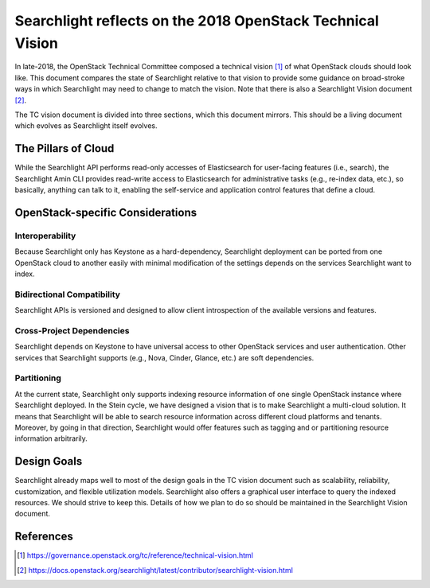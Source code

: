 ===========================================================
Searchlight reflects on the 2018 OpenStack Technical Vision
===========================================================

In late-2018, the OpenStack Technical Committee composed a technical vision
[#]_ of what OpenStack clouds should look like. This document compares the
state of Searchlight relative to that vision to provide some guidance on
broad-stroke ways in which Searchlight may need to change to match the vision.
Note that there is also a Searchlight Vision document [#]_.

The TC vision document is divided into three sections, which this document
mirrors. This should be a living document which evolves as Searchlight itself
evolves.


The Pillars of Cloud
====================

While the Searchlight API performs read-only accesses of Elasticsearch for
user-facing features (i.e., search), the Searchlight Amin CLI provides
read-write access to Elasticsearch for administrative tasks (e.g., re-index
data, etc.), so basically, anything can talk to it, enabling the self-service
and application control features that define a cloud.


OpenStack-specific Considerations
=================================

Interoperability
----------------

Because Searchlight only has Keystone as a hard-dependency, Searchlight
deployment can be ported from one OpenStack cloud to another easily with
minimal modification of the settings depends on the services Searchlight want
to index.

Bidirectional Compatibility
---------------------------

Searchlight APIs is versioned and designed to allow client introspection of
the available versions and features.

Cross-Project Dependencies
--------------------------

Searchlight depends on Keystone to have universal access to other OpenStack
services and user authentication. Other services that Searchlight supports
(e.g., Nova, Cinder, Glance, etc.) are soft dependencies.

Partitioning
------------

At the current state, Searchlight only supports indexing resource information
of one single OpenStack instance where Searchlight deployed. In the Stein
cycle, we have designed a vision that is to make Searchlight a multi-cloud
solution. It means that Searchlight will be able to search resource
information across different cloud platforms and tenants. Moreover, by going
in that direction, Searchlight would offer features such as tagging and or
partitioning resource information arbitrarily.


Design Goals
============

Searchlight already maps well to most of the design goals in the TC vision
document such as scalability, reliability, customization, and flexible
utilization models. Searchlight also offers a graphical user interface to
query the indexed resources. We should strive to keep this. Details of how we
plan to do so should be maintained in the Searchlight Vision document.


References
==========

.. [#] https://governance.openstack.org/tc/reference/technical-vision.html

.. [#] https://docs.openstack.org/searchlight/latest/contributor/searchlight-vision.html
